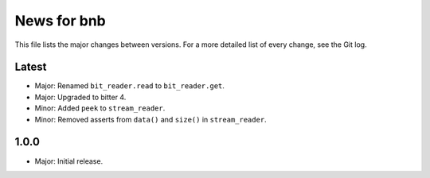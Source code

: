 News for bnb
============

This file lists the major changes between versions. For a more detailed list of
every change, see the Git log.

Latest
------
* Major: Renamed ``bit_reader.read`` to ``bit_reader.get``.
* Major: Upgraded to bitter 4.
* Minor: Added ``peek`` to ``stream_reader``.
* Minor: Removed asserts from ``data()`` and ``size()`` in ``stream_reader``.

1.0.0
-----
* Major: Initial release.
